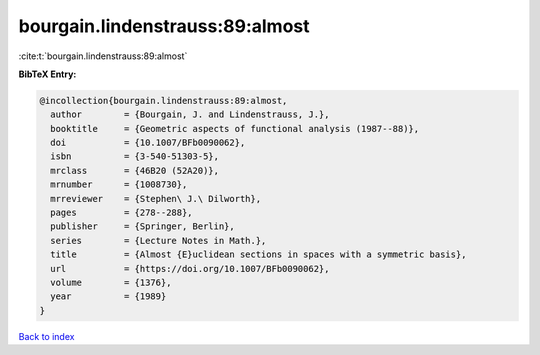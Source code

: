 bourgain.lindenstrauss:89:almost
================================

:cite:t:`bourgain.lindenstrauss:89:almost`

**BibTeX Entry:**

.. code-block:: bibtex

   @incollection{bourgain.lindenstrauss:89:almost,
     author        = {Bourgain, J. and Lindenstrauss, J.},
     booktitle     = {Geometric aspects of functional analysis (1987--88)},
     doi           = {10.1007/BFb0090062},
     isbn          = {3-540-51303-5},
     mrclass       = {46B20 (52A20)},
     mrnumber      = {1008730},
     mrreviewer    = {Stephen\ J.\ Dilworth},
     pages         = {278--288},
     publisher     = {Springer, Berlin},
     series        = {Lecture Notes in Math.},
     title         = {Almost {E}uclidean sections in spaces with a symmetric basis},
     url           = {https://doi.org/10.1007/BFb0090062},
     volume        = {1376},
     year          = {1989}
   }

`Back to index <../By-Cite-Keys.html>`_
